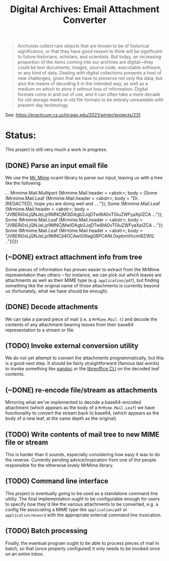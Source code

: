 #+TITLE: Digital Archives: Email Attachment Converter
#+begin_quote
Archivists collect rare objects that are known to be of historical significance,
or that they have good reason to think will be significant to future historians,
scholars, and scientists. But today, an increasing proportion of the items
coming into our archives are digital---they could be text documents, images,
source code, executable software, or any kind of data. Dealing with digital
collections presents a host of new challenges, given that we have to preserve
not only the data, but also the means of decoding it in the intended way, as
well as a medium on which to store it without loss of information. Digital
formats come in and out of use, and it can often take a mere decade for old
storage media or old file formats to be entirely unreadable with present-day
technology.
#+end_quote

See: https://practicum.cs.uchicago.edu/2021/winter/projects/231
* Status:
This project is still very much a work in progress.
** (DONE) Parse an input email file
We use the [[https://github.com/mirage/mrmime][Mr. Mime]] ocaml library to parse our input, leaving us with a tree
like the following:
#+begin_example ocaml
...
    Mrmime.Mail.Multipart
     {Mrmime.Mail.header = <abstr>;
      body =
       [Some
         (Mrmime.Mail.Leaf
           {Mrmime.Mail.header = <abstr>;
            body =
             "Dr. [REDACTED],\r\n\n\r\n\nI hope you are doing well and ... "});
        Some
         (Mrmime.Mail.Leaf
           {Mrmime.Mail.header = <abstr>;
            body =
             "JVBERi0xLjQNJeLjz9MNCjM3IDAgb2JqDTw8IA0vTGluZWFyaXplZCA ..."});
        Some
         (Mrmime.Mail.Leaf
           {Mrmime.Mail.header = <abstr>;
            body =
             "JVBERi0xLjQNJeLjz9MNCjMwIDAgb2JqDTw8IA0vTGluZWFyaXplZCA ..."});
        Some
         (Mrmime.Mail.Leaf
           {Mrmime.Mail.header = <abstr>;
            body =
             "JVBERi0xLjQNJeLjz9MNCjI4OCAwIG9iag08PCANL0xpbmVhcml6ZWQ .."})]})
#+end_example
** (~DONE) extract attachment info from tree
Some pieces of information has proven easier to extract from the MrMime
representation than others -- for instance, we can pick out /which/ leaves are
attachments as well as their MIME type (e.g. ~application/pdf~), but finding
something like the original name of those attachments is currently beyond us
(fortunately, what we have should be enough).

** (DONE) Decode attachments
We can take a parsed piece of mail (i.e. a ~MrMime.Mail.t~) and decode the
contents of any attachment-bearing leaves from their base64 representation
to a stream or file.

** (TODO) Invoke external conversion utility
:PROPERTIES:
:ID:       da044ce5-b84e-4c43-a6ff-0b5da9d721ff
:END:
We do not yet attempt to convert the attachments programmatically, but this is a
good next step. It should be fairly straightforward (famous last words) to
invoke something like [[https://pandoc.org][pandoc]] or the [[https://www.libreoffice.org/][libreoffice CLI]] on the decoded leaf
contents.

** (~DONE) re-encode file/stream as attachments
Mirroring what we've implemented to decode a base64-encoded attachment
(which appears as the body of a ~MrMime.Mail.Leaf~) we have functionality to
convert the stream back to base64, (which appears as the body of a new leaf,
at the same depth as the original).

** (TODO) Write contents of mail tree to new MIME file or stream
This is harder than it sounds, especially considering how easy it was to do the
reverse. Currently pending advice/inspiration from one of the people responsible
for the otherwise lovely MrMime library.

** (TODO) Command line interface
This project is eventually going to be used as a standalone command line
utility. The final implementation ought to be configurable enough for users to
specify /how/ they'd like the various attachments to be converted, e.g. a config
file associating a MIME type like ~application/pdf~ or ~application/msword~ with the appropriate
external command line invocation.

** (TODO) Batch processing
Finally, the eventual program ought to be able to process pieces of mail in
batch, so that (once properly configured) it only needs to be invoked once on an
entire inbox.





